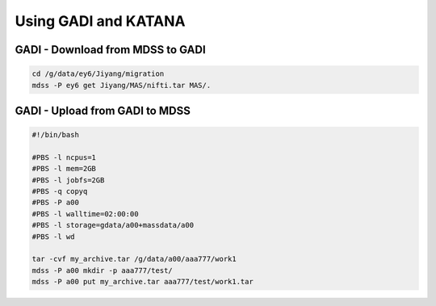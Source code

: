 Using GADI and KATANA
+++++++++++++++++++++


GADI - Download from MDSS to GADI
---------------------------------

..  code-block::

	cd /g/data/ey6/Jiyang/migration
	mdss -P ey6 get Jiyang/MAS/nifti.tar MAS/.

GADI - Upload from GADI to MDSS
-------------------------------

..  code-block::

	#!/bin/bash

	#PBS -l ncpus=1
	#PBS -l mem=2GB
	#PBS -l jobfs=2GB
	#PBS -q copyq
	#PBS -P a00
	#PBS -l walltime=02:00:00
	#PBS -l storage=gdata/a00+massdata/a00
	#PBS -l wd

	tar -cvf my_archive.tar /g/data/a00/aaa777/work1
	mdss -P a00 mkdir -p aaa777/test/
	mdss -P a00 put my_archive.tar aaa777/test/work1.tar
